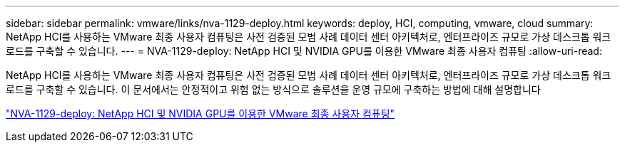 ---
sidebar: sidebar 
permalink: vmware/links/nva-1129-deploy.html 
keywords: deploy, HCI, computing, vmware, cloud 
summary: NetApp HCI를 사용하는 VMware 최종 사용자 컴퓨팅은 사전 검증된 모범 사례 데이터 센터 아키텍처로, 엔터프라이즈 규모로 가상 데스크톱 워크로드를 구축할 수 있습니다. 
---
= NVA-1129-deploy: NetApp HCI 및 NVIDIA GPU를 이용한 VMware 최종 사용자 컴퓨팅
:allow-uri-read: 


[role="lead"]
NetApp HCI를 사용하는 VMware 최종 사용자 컴퓨팅은 사전 검증된 모범 사례 데이터 센터 아키텍처로, 엔터프라이즈 규모로 가상 데스크톱 워크로드를 구축할 수 있습니다. 이 문서에서는 안정적이고 위험 없는 방식으로 솔루션을 운영 규모에 구축하는 방법에 대해 설명합니다

link:https://www.netapp.com/pdf.html?item=/media/7124-nva-1129-deploy.pdf["NVA-1129-deploy: NetApp HCI 및 NVIDIA GPU를 이용한 VMware 최종 사용자 컴퓨팅"^]
